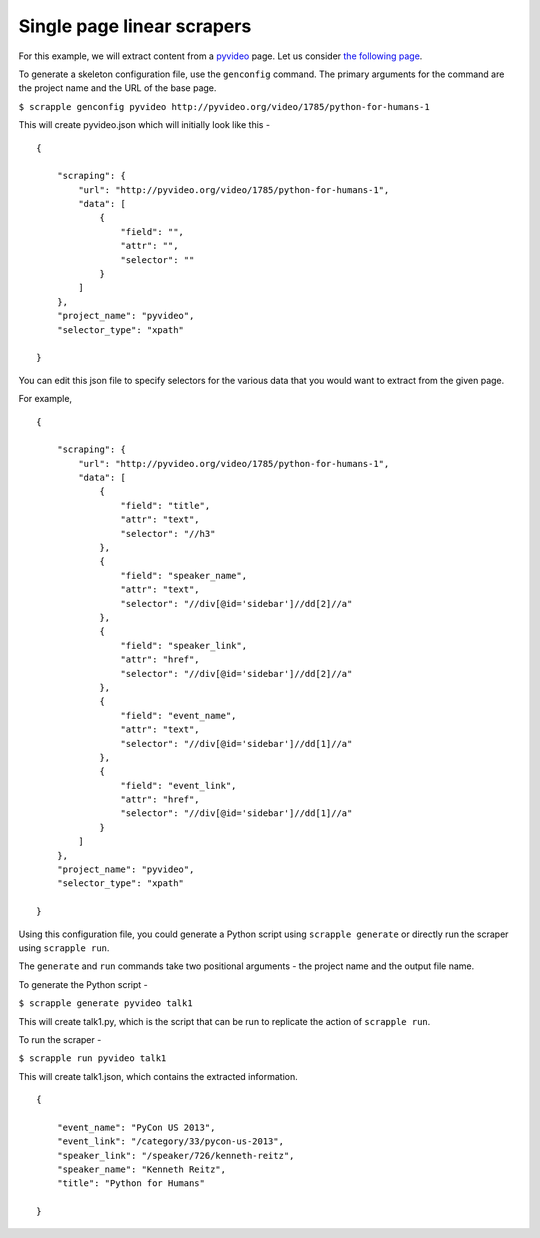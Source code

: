 ===========================
Single page linear scrapers
===========================

For this example, we will extract content from a `pyvideo`_ page. Let us consider `the following page`_.

.. _pyvideo: http://pyvideo.org/
.. _the following page: http://pyvideo.org/video/1785/python-for-humans-1

To generate a skeleton configuration file, use the ``genconfig`` command. The primary arguments for the command are the project name and the URL of the base page. 

``$ scrapple genconfig pyvideo http://pyvideo.org/video/1785/python-for-humans-1``

This will create pyvideo.json which will initially look like this -

::

	{

	    "scraping": {
	        "url": "http://pyvideo.org/video/1785/python-for-humans-1",
	        "data": [
	            {
	                "field": "",
	                "attr": "",
	                "selector": ""
	            }
	        ]
	    },
	    "project_name": "pyvideo",
	    "selector_type": "xpath"

	}

You can edit this json file to specify selectors for the various data that you would want to extract from the given page.

For example, 

::

	{

	    "scraping": {
	        "url": "http://pyvideo.org/video/1785/python-for-humans-1",
	        "data": [
	            {
	                "field": "title",
	                "attr": "text",
	                "selector": "//h3"
	            },
	            {
	                "field": "speaker_name",
	                "attr": "text",
	                "selector": "//div[@id='sidebar']//dd[2]//a"
	            },
	            {
	                "field": "speaker_link",
	                "attr": "href",
	                "selector": "//div[@id='sidebar']//dd[2]//a"
	            },
	            {
	                "field": "event_name",
	                "attr": "text",
	                "selector": "//div[@id='sidebar']//dd[1]//a"
	            },
	            {
	                "field": "event_link",
	                "attr": "href",
	                "selector": "//div[@id='sidebar']//dd[1]//a"
	            }
	        ]
	    },
	    "project_name": "pyvideo",
	    "selector_type": "xpath"

	}

Using this configuration file, you could generate a Python script using ``scrapple generate`` or directly run the scraper using ``scrapple run``.

The ``generate`` and ``run`` commands take two positional arguments - the project name and the output file name.

To generate the Python script -

``$ scrapple generate pyvideo talk1``

This will create talk1.py, which is the script that can be run to replicate the action of ``scrapple run``.

To run the scraper -

``$ scrapple run pyvideo talk1``

This will create talk1.json, which contains the extracted information.

::

	{

	    "event_name": "PyCon US 2013",
	    "event_link": "/category/33/pycon-us-2013",
	    "speaker_link": "/speaker/726/kenneth-reitz",
	    "speaker_name": "Kenneth Reitz",
	    "title": "Python for Humans"

	}

